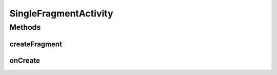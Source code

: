 .. java:import:: android.os.Bundle;
.. java:import:: android.support.v4.app.Fragment;
.. java:import:: android.support.v4.app.FragmentManager;
.. java:import:: android.support.v7.app.AppCompatActivity;


SingleFragmentActivity
============

.. java:package:: com.fiuba.tallerii.jobify
   :noindex:

.. java:type:: public class SingleFragmentActivity extends AppCompatActivity

   Actividad inicial que contiene un único Fragment para manejar su contenido visible. SingleFragmentActivity es una clase abstract

Methods
-------
createFragment
^^^^^

.. java:method:: protected abstract Fragment createFragment()
   :outertype: SingleFragmentActivity

   Metodo que deben sobreescribir todas las clases que heredan de SingleFragmentActivity, para definir el Fragment que se utilizará.

   :return: nuevo Fragment que se utilizará para manejar la interfaz de usuario de la activity.


onCreate
^^^^^^^^

.. java:method:: @Override protected void onCreate(Bundle savedInstanceState)
   :outertype: SingleFragmentActivity

   Inicializa la activity y crea un Fragment mediante el método abstracto createFragment(). Luego configura dicho Fragment para ser utilizado como la interfaz de usuario de esta Activity. 

   :param savedInstanceState:

